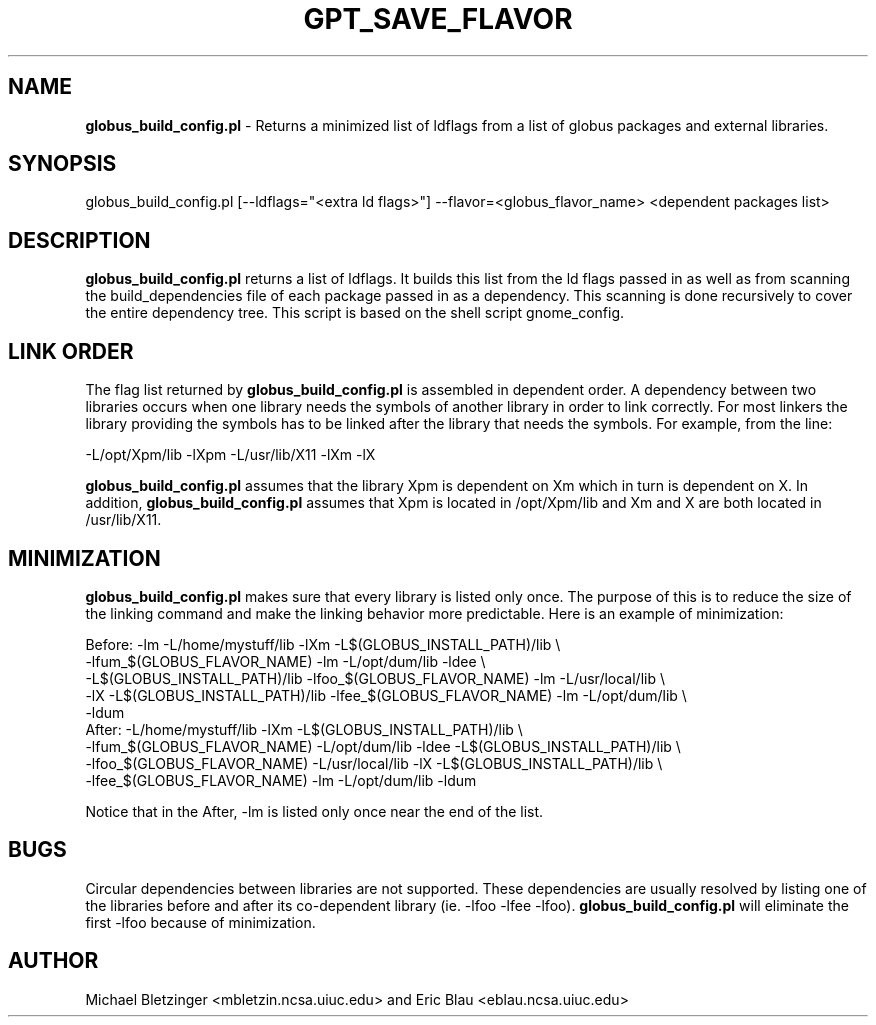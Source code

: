 .\" Automatically generated by Pod::Man 2.1801 (Pod::Simple 3.09)
.\"
.\" Standard preamble:
.\" ========================================================================
.de Sp \" Vertical space (when we can't use .PP)
.if t .sp .5v
.if n .sp
..
.de Vb \" Begin verbatim text
.ft CW
.nf
.ne \\$1
..
.de Ve \" End verbatim text
.ft R
.fi
..
.\" Set up some character translations and predefined strings.  \*(-- will
.\" give an unbreakable dash, \*(PI will give pi, \*(L" will give a left
.\" double quote, and \*(R" will give a right double quote.  \*(C+ will
.\" give a nicer C++.  Capital omega is used to do unbreakable dashes and
.\" therefore won't be available.  \*(C` and \*(C' expand to `' in nroff,
.\" nothing in troff, for use with C<>.
.tr \(*W-
.ds C+ C\v'-.1v'\h'-1p'\s-2+\h'-1p'+\s0\v'.1v'\h'-1p'
.ie n \{\
.    ds -- \(*W-
.    ds PI pi
.    if (\n(.H=4u)&(1m=24u) .ds -- \(*W\h'-12u'\(*W\h'-12u'-\" diablo 10 pitch
.    if (\n(.H=4u)&(1m=20u) .ds -- \(*W\h'-12u'\(*W\h'-8u'-\"  diablo 12 pitch
.    ds L" ""
.    ds R" ""
.    ds C` ""
.    ds C' ""
'br\}
.el\{\
.    ds -- \|\(em\|
.    ds PI \(*p
.    ds L" ``
.    ds R" ''
'br\}
.\"
.\" Escape single quotes in literal strings from groff's Unicode transform.
.ie \n(.g .ds Aq \(aq
.el       .ds Aq '
.\"
.\" If the F register is turned on, we'll generate index entries on stderr for
.\" titles (.TH), headers (.SH), subsections (.SS), items (.Ip), and index
.\" entries marked with X<> in POD.  Of course, you'll have to process the
.\" output yourself in some meaningful fashion.
.ie \nF \{\
.    de IX
.    tm Index:\\$1\t\\n%\t"\\$2"
..
.    nr % 0
.    rr F
.\}
.el \{\
.    de IX
..
.\}
.\"
.\" Accent mark definitions (@(#)ms.acc 1.5 88/02/08 SMI; from UCB 4.2).
.\" Fear.  Run.  Save yourself.  No user-serviceable parts.
.    \" fudge factors for nroff and troff
.if n \{\
.    ds #H 0
.    ds #V .8m
.    ds #F .3m
.    ds #[ \f1
.    ds #] \fP
.\}
.if t \{\
.    ds #H ((1u-(\\\\n(.fu%2u))*.13m)
.    ds #V .6m
.    ds #F 0
.    ds #[ \&
.    ds #] \&
.\}
.    \" simple accents for nroff and troff
.if n \{\
.    ds ' \&
.    ds ` \&
.    ds ^ \&
.    ds , \&
.    ds ~ ~
.    ds /
.\}
.if t \{\
.    ds ' \\k:\h'-(\\n(.wu*8/10-\*(#H)'\'\h"|\\n:u"
.    ds ` \\k:\h'-(\\n(.wu*8/10-\*(#H)'\`\h'|\\n:u'
.    ds ^ \\k:\h'-(\\n(.wu*10/11-\*(#H)'^\h'|\\n:u'
.    ds , \\k:\h'-(\\n(.wu*8/10)',\h'|\\n:u'
.    ds ~ \\k:\h'-(\\n(.wu-\*(#H-.1m)'~\h'|\\n:u'
.    ds / \\k:\h'-(\\n(.wu*8/10-\*(#H)'\z\(sl\h'|\\n:u'
.\}
.    \" troff and (daisy-wheel) nroff accents
.ds : \\k:\h'-(\\n(.wu*8/10-\*(#H+.1m+\*(#F)'\v'-\*(#V'\z.\h'.2m+\*(#F'.\h'|\\n:u'\v'\*(#V'
.ds 8 \h'\*(#H'\(*b\h'-\*(#H'
.ds o \\k:\h'-(\\n(.wu+\w'\(de'u-\*(#H)/2u'\v'-.3n'\*(#[\z\(de\v'.3n'\h'|\\n:u'\*(#]
.ds d- \h'\*(#H'\(pd\h'-\w'~'u'\v'-.25m'\f2\(hy\fP\v'.25m'\h'-\*(#H'
.ds D- D\\k:\h'-\w'D'u'\v'-.11m'\z\(hy\v'.11m'\h'|\\n:u'
.ds th \*(#[\v'.3m'\s+1I\s-1\v'-.3m'\h'-(\w'I'u*2/3)'\s-1o\s+1\*(#]
.ds Th \*(#[\s+2I\s-2\h'-\w'I'u*3/5'\v'-.3m'o\v'.3m'\*(#]
.ds ae a\h'-(\w'a'u*4/10)'e
.ds Ae A\h'-(\w'A'u*4/10)'E
.    \" corrections for vroff
.if v .ds ~ \\k:\h'-(\\n(.wu*9/10-\*(#H)'\s-2\u~\d\s+2\h'|\\n:u'
.if v .ds ^ \\k:\h'-(\\n(.wu*10/11-\*(#H)'\v'-.4m'^\v'.4m'\h'|\\n:u'
.    \" for low resolution devices (crt and lpr)
.if \n(.H>23 .if \n(.V>19 \
\{\
.    ds : e
.    ds 8 ss
.    ds o a
.    ds d- d\h'-1'\(ga
.    ds D- D\h'-1'\(hy
.    ds th \o'bp'
.    ds Th \o'LP'
.    ds ae ae
.    ds Ae AE
.\}
.rm #[ #] #H #V #F C
.\" ========================================================================
.\"
.IX Title "GPT_SAVE_FLAVOR 1"
.TH GPT_SAVE_FLAVOR 1 "2006-01-11" "perl v5.10.0" "User Contributed Perl Documentation"
.\" For nroff, turn off justification.  Always turn off hyphenation; it makes
.\" way too many mistakes in technical documents.
.if n .ad l
.nh
.SH "NAME"
\&\fBglobus_build_config.pl\fR \- Returns a minimized list of ldflags from a list of globus packages and external libraries.
.SH "SYNOPSIS"
.IX Header "SYNOPSIS"
globus_build_config.pl  [\-\-ldflags=\*(L"<extra ld flags>\*(R"] \-\-flavor=<globus_flavor_name> <dependent packages list>
.SH "DESCRIPTION"
.IX Header "DESCRIPTION"
\&\fBglobus_build_config.pl\fR returns a list of ldflags.  It builds this
list from the ld flags passed in as well as from scanning the
build_dependencies file of each package passed in as a dependency.
This scanning is done recursively to cover the entire dependency tree.
This script is based on the shell script gnome_config.
.SH "LINK ORDER"
.IX Header "LINK ORDER"
The flag list returned by \fBglobus_build_config.pl\fR is assembled in
dependent order.  A dependency between two libraries occurs when one
library needs the symbols of another library in order to link
correctly.  For most linkers the library providing the symbols has to
be linked after the library that needs the symbols.  For
example, from the line:
.PP
.Vb 1
\&   \-L/opt/Xpm/lib \-lXpm \-L/usr/lib/X11 \-lXm \-lX
.Ve
.PP
\&\fBglobus_build_config.pl\fR assumes that the library Xpm is dependent on Xm which in turn is dependent on X.  In addition, \fBglobus_build_config.pl\fR assumes that Xpm is located in /opt/Xpm/lib and Xm and X are both located in /usr/lib/X11.
.SH "MINIMIZATION"
.IX Header "MINIMIZATION"
\&\fBglobus_build_config.pl\fR makes sure that every library is listed only once.  The purpose of this is to reduce the size of the linking command and make the linking behavior more predictable.  Here is an example of minimization:
.PP
.Vb 5
\&     Before: \-lm \-L/home/mystuff/lib \-lXm \-L$(GLOBUS_INSTALL_PATH)/lib \e
\&\-lfum_$(GLOBUS_FLAVOR_NAME) \-lm \-L/opt/dum/lib \-ldee \e
\&\-L$(GLOBUS_INSTALL_PATH)/lib \-lfoo_$(GLOBUS_FLAVOR_NAME) \-lm \-L/usr/local/lib \e
\&\-lX \-L$(GLOBUS_INSTALL_PATH)/lib \-lfee_$(GLOBUS_FLAVOR_NAME) \-lm \-L/opt/dum/lib \e
\&\-ldum
\&
\&     After: \-L/home/mystuff/lib \-lXm \-L$(GLOBUS_INSTALL_PATH)/lib \e
\&\-lfum_$(GLOBUS_FLAVOR_NAME) \-L/opt/dum/lib \-ldee \-L$(GLOBUS_INSTALL_PATH)/lib \e
\&\-lfoo_$(GLOBUS_FLAVOR_NAME) \-L/usr/local/lib \-lX \-L$(GLOBUS_INSTALL_PATH)/lib \e
\&\-lfee_$(GLOBUS_FLAVOR_NAME)  \-lm \-L/opt/dum/lib \-ldum
.Ve
.PP
Notice that in the After, \-lm is listed only once near the end of the list.
.SH "BUGS"
.IX Header "BUGS"
Circular dependencies between libraries are not supported.  These
dependencies are usually resolved by listing one of the libraries
before and after its co-dependent library (ie. \-lfoo \-lfee \-lfoo).
\&\fBglobus_build_config.pl\fR will eliminate the first \-lfoo because of
minimization.
.SH "AUTHOR"
.IX Header "AUTHOR"
Michael Bletzinger <mbletzin.ncsa.uiuc.edu> and Eric Blau
<eblau.ncsa.uiuc.edu>
